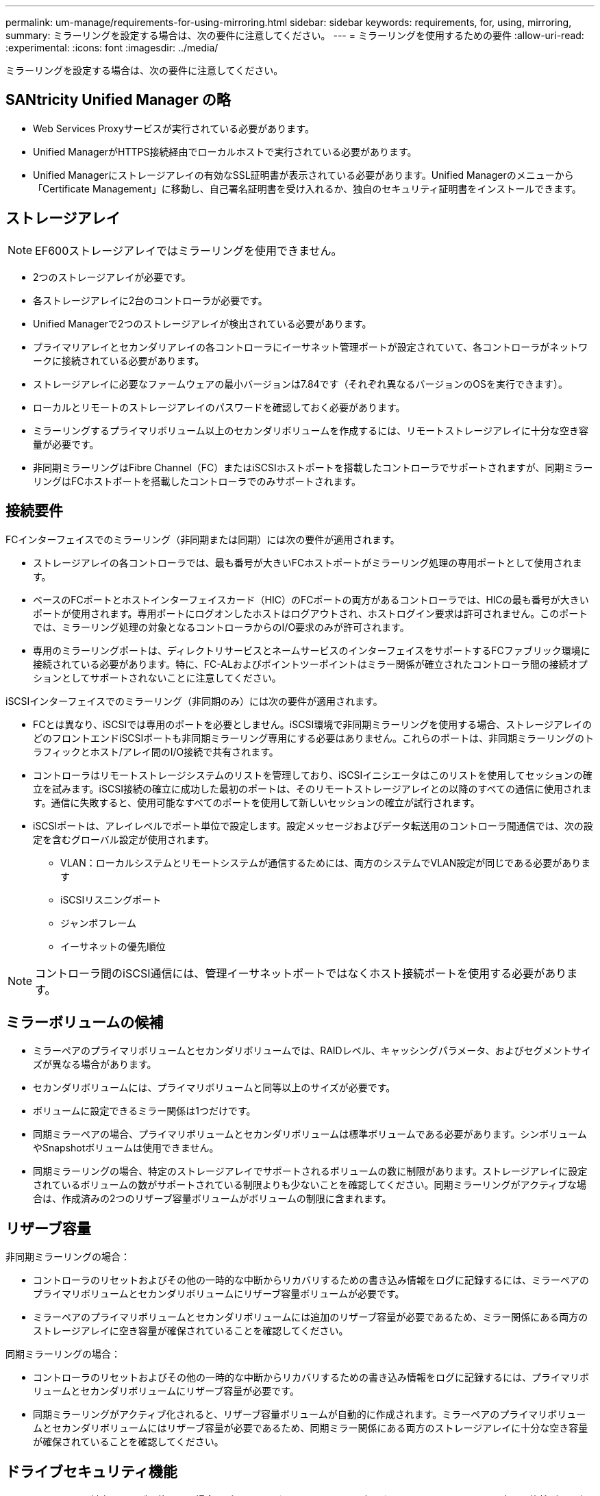 ---
permalink: um-manage/requirements-for-using-mirroring.html 
sidebar: sidebar 
keywords: requirements, for, using, mirroring, 
summary: ミラーリングを設定する場合は、次の要件に注意してください。 
---
= ミラーリングを使用するための要件
:allow-uri-read: 
:experimental: 
:icons: font
:imagesdir: ../media/


[role="lead"]
ミラーリングを設定する場合は、次の要件に注意してください。



== SANtricity Unified Manager の略

* Web Services Proxyサービスが実行されている必要があります。
* Unified ManagerがHTTPS接続経由でローカルホストで実行されている必要があります。
* Unified Managerにストレージアレイの有効なSSL証明書が表示されている必要があります。Unified Managerのメニューから「Certificate Management」に移動し、自己署名証明書を受け入れるか、独自のセキュリティ証明書をインストールできます。




== ストレージアレイ

[NOTE]
====
EF600ストレージアレイではミラーリングを使用できません。

====
* 2つのストレージアレイが必要です。
* 各ストレージアレイに2台のコントローラが必要です。
* Unified Managerで2つのストレージアレイが検出されている必要があります。
* プライマリアレイとセカンダリアレイの各コントローラにイーサネット管理ポートが設定されていて、各コントローラがネットワークに接続されている必要があります。
* ストレージアレイに必要なファームウェアの最小バージョンは7.84です（それぞれ異なるバージョンのOSを実行できます）。
* ローカルとリモートのストレージアレイのパスワードを確認しておく必要があります。
* ミラーリングするプライマリボリューム以上のセカンダリボリュームを作成するには、リモートストレージアレイに十分な空き容量が必要です。
* 非同期ミラーリングはFibre Channel（FC）またはiSCSIホストポートを搭載したコントローラでサポートされますが、同期ミラーリングはFCホストポートを搭載したコントローラでのみサポートされます。




== 接続要件

FCインターフェイスでのミラーリング（非同期または同期）には次の要件が適用されます。

* ストレージアレイの各コントローラでは、最も番号が大きいFCホストポートがミラーリング処理の専用ポートとして使用されます。
* ベースのFCポートとホストインターフェイスカード（HIC）のFCポートの両方があるコントローラでは、HICの最も番号が大きいポートが使用されます。専用ポートにログオンしたホストはログアウトされ、ホストログイン要求は許可されません。このポートでは、ミラーリング処理の対象となるコントローラからのI/O要求のみが許可されます。
* 専用のミラーリングポートは、ディレクトリサービスとネームサービスのインターフェイスをサポートするFCファブリック環境に接続されている必要があります。特に、FC-ALおよびポイントツーポイントはミラー関係が確立されたコントローラ間の接続オプションとしてサポートされないことに注意してください。


iSCSIインターフェイスでのミラーリング（非同期のみ）には次の要件が適用されます。

* FCとは異なり、iSCSIでは専用のポートを必要としません。iSCSI環境で非同期ミラーリングを使用する場合、ストレージアレイのどのフロントエンドiSCSIポートも非同期ミラーリング専用にする必要はありません。これらのポートは、非同期ミラーリングのトラフィックとホスト/アレイ間のI/O接続で共有されます。
* コントローラはリモートストレージシステムのリストを管理しており、iSCSIイニシエータはこのリストを使用してセッションの確立を試みます。iSCSI接続の確立に成功した最初のポートは、そのリモートストレージアレイとの以降のすべての通信に使用されます。通信に失敗すると、使用可能なすべてのポートを使用して新しいセッションの確立が試行されます。
* iSCSIポートは、アレイレベルでポート単位で設定します。設定メッセージおよびデータ転送用のコントローラ間通信では、次の設定を含むグローバル設定が使用されます。
+
** VLAN：ローカルシステムとリモートシステムが通信するためには、両方のシステムでVLAN設定が同じである必要があります
** iSCSIリスニングポート
** ジャンボフレーム
** イーサネットの優先順位




[NOTE]
====
コントローラ間のiSCSI通信には、管理イーサネットポートではなくホスト接続ポートを使用する必要があります。

====


== ミラーボリュームの候補

* ミラーペアのプライマリボリュームとセカンダリボリュームでは、RAIDレベル、キャッシングパラメータ、およびセグメントサイズが異なる場合があります。
* セカンダリボリュームには、プライマリボリュームと同等以上のサイズが必要です。
* ボリュームに設定できるミラー関係は1つだけです。
* 同期ミラーペアの場合、プライマリボリュームとセカンダリボリュームは標準ボリュームである必要があります。シンボリュームやSnapshotボリュームは使用できません。
* 同期ミラーリングの場合、特定のストレージアレイでサポートされるボリュームの数に制限があります。ストレージアレイに設定されているボリュームの数がサポートされている制限よりも少ないことを確認してください。同期ミラーリングがアクティブな場合は、作成済みの2つのリザーブ容量ボリュームがボリュームの制限に含まれます。




== リザーブ容量

非同期ミラーリングの場合：

* コントローラのリセットおよびその他の一時的な中断からリカバリするための書き込み情報をログに記録するには、ミラーペアのプライマリボリュームとセカンダリボリュームにリザーブ容量ボリュームが必要です。
* ミラーペアのプライマリボリュームとセカンダリボリュームには追加のリザーブ容量が必要であるため、ミラー関係にある両方のストレージアレイに空き容量が確保されていることを確認してください。


同期ミラーリングの場合：

* コントローラのリセットおよびその他の一時的な中断からリカバリするための書き込み情報をログに記録するには、プライマリボリュームとセカンダリボリュームにリザーブ容量が必要です。
* 同期ミラーリングがアクティブ化されると、リザーブ容量ボリュームが自動的に作成されます。ミラーペアのプライマリボリュームとセカンダリボリュームにはリザーブ容量が必要であるため、同期ミラー関係にある両方のストレージアレイに十分な空き容量が確保されていることを確認してください。




== ドライブセキュリティ機能

* セキュリティ対応ドライブを使用する場合、プライマリボリュームとセカンダリボリュームのセキュリティ設定に互換性がある必要があります。この制限は強制的には適用されないため、自分で確認する必要があります。
* セキュリティ対応ドライブを使用する場合、プライマリボリュームとセカンダリボリュームで同じタイプのドライブを使用する必要があります。この制限は強制的には適用されないため、自分で確認する必要があります。
* Data Assurance（DA）を使用する場合、プライマリボリュームとセカンダリボリュームでDA設定を同じにする必要があります。

